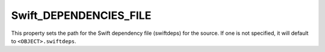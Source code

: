 Swift_DEPENDENCIES_FILE
-----------------------

.. versionadded:: 3.15

This property sets the path for the Swift dependency file (swiftdeps) for the
source.  If one is not specified, it will default to ``<OBJECT>.swiftdeps``.
